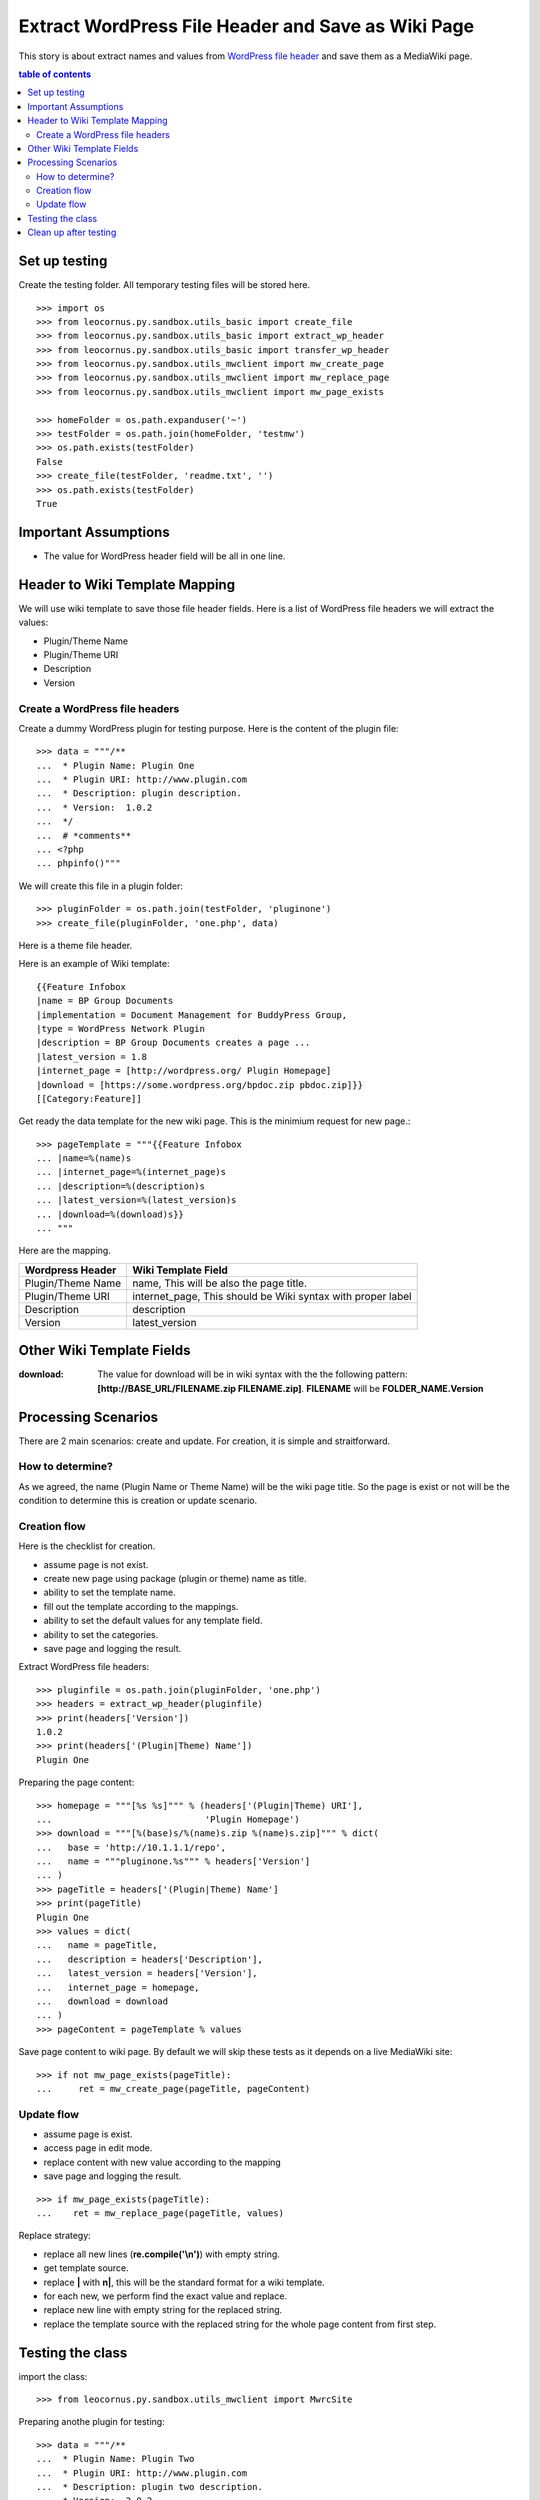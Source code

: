 Extract WordPress File Header and Save as Wiki Page
===================================================

This story is about extract names and values from `WordPress file
header`_ and save them as a MediaWiki page.

.. contents:: table of contents
   :depth: 5

Set up testing
--------------

Create the testing folder.
All temporary testing files will be stored here.
::

  >>> import os
  >>> from leocornus.py.sandbox.utils_basic import create_file
  >>> from leocornus.py.sandbox.utils_basic import extract_wp_header
  >>> from leocornus.py.sandbox.utils_basic import transfer_wp_header 
  >>> from leocornus.py.sandbox.utils_mwclient import mw_create_page
  >>> from leocornus.py.sandbox.utils_mwclient import mw_replace_page
  >>> from leocornus.py.sandbox.utils_mwclient import mw_page_exists

  >>> homeFolder = os.path.expanduser('~')
  >>> testFolder = os.path.join(homeFolder, 'testmw')
  >>> os.path.exists(testFolder)
  False
  >>> create_file(testFolder, 'readme.txt', '')
  >>> os.path.exists(testFolder)
  True

Important Assumptions
---------------------

- The value for WordPress header field  will be all in one line.

Header to Wiki Template Mapping
-------------------------------

We will use wiki template to save those file header fields.
Here is a list of WordPress file headers we will extract the values:

- Plugin/Theme Name
- Plugin/Theme URI
- Description
- Version

Create a WordPress file headers
~~~~~~~~~~~~~~~~~~~~~~~~~~~~~~~

Create a dummy WordPress plugin for testing purpose.
Here is the content of the plugin file::

  >>> data = """/**
  ...  * Plugin Name: Plugin One
  ...  * Plugin URI: http://www.plugin.com
  ...  * Description: plugin description.
  ...  * Version:  1.0.2
  ...  */
  ...  # *comments**
  ... <?php
  ... phpinfo()"""

We will create this file in a plugin folder::

  >>> pluginFolder = os.path.join(testFolder, 'pluginone')
  >>> create_file(pluginFolder, 'one.php', data)

Here is a theme file header.

Here is an example of Wiki template::

  {{Feature Infobox
  |name = BP Group Documents
  |implementation = Document Management for BuddyPress Group, 
  |type = WordPress Network Plugin
  |description = BP Group Documents creates a page ...
  |latest_version = 1.8
  |internet_page = [http://wordpress.org/ Plugin Homepage]
  |download = [https://some.wordpress.org/bpdoc.zip pbdoc.zip]}}
  [[Category:Feature]]

Get ready the data template for the new wiki page.
This is the minimium request for new page.::

  >>> pageTemplate = """{{Feature Infobox
  ... |name=%(name)s
  ... |internet_page=%(internet_page)s
  ... |description=%(description)s
  ... |latest_version=%(latest_version)s
  ... |download=%(download)s}}
  ... """

Here are the mapping.

================== ============================================
Wordpress Header   Wiki Template Field
================== ============================================
Plugin/Theme Name  name, 
                   This will be also the page title.
Plugin/Theme URI   internet_page,
                   This should be Wiki syntax with proper label
Description        description
Version            latest_version
================== ============================================

Other Wiki Template Fields
--------------------------

:download:
  The value for download will be in wiki syntax with the
  the following pattern: 
  **[http://BASE_URL/FILENAME.zip FILENAME.zip]**.
  **FILENAME** will be **FOLDER_NAME.Version**

Processing Scenarios
--------------------

There are 2 main scenarios: create and update.
For creation, it is simple and straitforward.

How to determine?
~~~~~~~~~~~~~~~~~

As we agreed, the name (Plugin Name or Theme Name) will be the 
wiki page title.
So the page is exist or not will be the condition to determine
this is creation or update scenario.

Creation flow
~~~~~~~~~~~~~

Here is the checklist for creation.

- assume page is not exist.
- create new page using package (plugin or theme) name as title.
- ability to set the template name.
- fill out the template according to the mappings.
- ability to set the default values for any template field.
- ability to set the categories.
- save page and logging the result.

Extract WordPress file headers::

  >>> pluginfile = os.path.join(pluginFolder, 'one.php')
  >>> headers = extract_wp_header(pluginfile)
  >>> print(headers['Version'])
  1.0.2
  >>> print(headers['(Plugin|Theme) Name'])
  Plugin One

Preparing the page content::

  >>> homepage = """[%s %s]""" % (headers['(Plugin|Theme) URI'],
  ...                             'Plugin Homepage')
  >>> download = """[%(base)s/%(name)s.zip %(name)s.zip]""" % dict(
  ...   base = 'http://10.1.1.1/repo',
  ...   name = """pluginone.%s""" % headers['Version']
  ... )
  >>> pageTitle = headers['(Plugin|Theme) Name']
  >>> print(pageTitle)
  Plugin One
  >>> values = dict(
  ...   name = pageTitle,
  ...   description = headers['Description'],
  ...   latest_version = headers['Version'],
  ...   internet_page = homepage,
  ...   download = download
  ... )
  >>> pageContent = pageTemplate % values

Save page content to wiki page.
By default we will skip these tests as it depends on a
live MediaWiki site::

  >>> if not mw_page_exists(pageTitle):
  ...     ret = mw_create_page(pageTitle, pageContent)

Update flow
~~~~~~~~~~~

- assume page is exist.
- access page in edit mode.
- replace content with new value according to the mapping
- save page and logging the result.

::

  >>> if mw_page_exists(pageTitle):
  ...    ret = mw_replace_page(pageTitle, values)

Replace strategy:

- replace all new lines (**re.compile('\\n')**) with empty string.
- get template source.
- replace **\|** with **\n|**, this will be the standard 
  format for a wiki template.
- for each new, we perform find the exact value and replace.
- replace new line with empty string for the replaced string.
- replace the template source with the replaced string for the 
  whole page content from first step.

Testing the class
-----------------

import the class::

  >>> from leocornus.py.sandbox.utils_mwclient import MwrcSite

Preparing anothe plugin for testing::

  >>> data = """/**
  ...  * Plugin Name: Plugin Two
  ...  * Plugin URI: http://www.plugin.com
  ...  * Description: plugin two description.
  ...  * Version:  2.0.2
  ...  */
  ...  # *comments**
  ... <?php
  ... phpinfo()"""
  >>> pluginTwo = os.path.join(testFolder, 'plugintwo')
  >>> create_file(pluginTwo, 'two.php', data)

Extract the WordPress Headers::

  >>> pluginfile = os.path.join(pluginTwo, 'two.php')
  >>> headers = extract_wp_header(pluginfile)
  >>> print(headers['Version'])
  2.0.2
  >>> print(headers['(Plugin|Theme) Name'])
  Plugin Two

Get ready the page content by fill in the template::

  >>> values = transfer_wp_header(headers, 'plugintwo',
  ...                    'http://10.0.0.1/repo')
  >>> print(values['name'])
  Plugin Two
  >>> print(values['latest_version'])
  2.0.2
  >>> pageContent = pageTemplate % values

Testing the creation case::

  >>> site = MwrcSite()
  >>> if not site.page_exists(values['name']):
  ...     ret = site.create_page(values['name'], pageContent, 
  ...                            'create new page')

Testing the update case::

  >>> if site.page_exists(values['name']):
  ...     ret = site.replace_page(values['name'], values,
  ...                             'Replace Page')

Clean up after testing
----------------------

Simply remove the whole test folder to clean up.
::

  >>> import shutil
  >>> if(os.path.exists(testFolder)):
  ...     shutil.rmtree(testFolder)
  >>> os.path.exists(testFolder)
  False

.. _WordPress file header: https://codex.wordpress.org/File_Header

